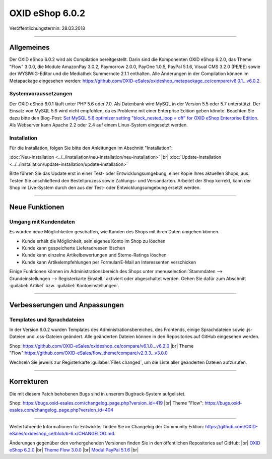 ﻿OXID eShop 6.0.2
================

Veröffentlichungstermin: 28.03.2018

-----------------------------------------------------------------------------------------

Allgemeines
-----------
Der OXID eShop 6.0.2 wird als Compilation bereitgestellt. Darin sind die Komponenten OXID eShop 6.2.0, das Theme "Flow" 3.0.0, die Module AmazonPay 3.0.2, Paymorrow 2.0.0, PayOne 1.0.5, PayPal 5.1.6, Visual CMS 3.2.0 (PE/EE) sowie der WYSIWIG-Editor und die Mediathek Summernote 2.1.1 enthalten. Alle Änderungen in der Compilation können im Metapackage eingesehen werden: `<https://github.com/OXID-eSales/oxideshop_metapackage_ce/compare/v6.0.1…v6.0.2>`_.

Systemvoraussetzungen
^^^^^^^^^^^^^^^^^^^^^
Der OXID eShop 6.0.1 läuft unter PHP 5.6 oder 7.0. Als Datenbank wird MySQL in der Version 5.5 oder 5.7 unterstützt. Der Einsatz von MySQL 5.6 wird nicht empfohlen, da es Probleme mit einer Enterprise Edition geben könnte. Beachten Sie dazu bitte den Blog-Post: `Set MySQL 5.6 optimizer setting "block_nested_loop = off" for OXID eShop Enterprise Edition <https://oxidforge.org/en/set-mysql-5-6-optimizer-setting-block_nested_loop-off-for-oxid-eshop-enterprise-edition.html>`_. Als Webserver kann Apache 2.2 oder 2.4 auf einem Linux-System eingesetzt werden.

Installation
^^^^^^^^^^^^
Für die Installation, folgen Sie bitte den Anleitungen im Abschnitt "Installation":

:doc:`Neu-Installation <../../installation/neu-installation/neu-installation>` |br|
:doc:`Update-Installation <../../installation/update-installation/update-installation>`

Bitte führen Sie das Update erst in einer Test- oder Entwicklungsumgebung, einer Kopie Ihres aktuellen Shops, aus. Testen Sie anschließend den Bestellprozess sowie Zahlungs- und Versandarten. Arbeitet der Shop korrekt, kann der Shop im Live-System durch den aus der Test- oder Entwicklungsumgebung ersetzt werden.

-----------------------------------------------------------------------------------------

Neue Funktionen
---------------

Umgang mit Kundendaten
^^^^^^^^^^^^^^^^^^^^^^
Es wurden neue Möglichkeiten geschaffen, wie Kunden des Shops mit ihren Daten umgehen können.

* Kunde erhält die Möglichkeit, sein eigenes Konto im Shop zu löschen
* Kunde kann gespeicherte Lieferadressen löschen
* Kunde kann einzelne Artikelbewertungen und Sterne-Ratings löschen
* Kunde kann Artikelempfehlungen per Formular/E-Mail an Interessenten verschicken

Einige Funktionen können im Administrationsbereich des Shops unter :menuselection:`Stammdaten --> Grundeinstellungen --> Registerkarte Einstell.` aktiviert oder abgeschaltet werden. Gehen Sie dafür zum Abschnitt :guilabel:`Artikel` bzw. :guilabel:`Kontoeinstellungen`.

-----------------------------------------------------------------------------------------

Verbesserungen und Anpassungen
------------------------------

Templates und Sprachdateien
^^^^^^^^^^^^^^^^^^^^^^^^^^^
In der Version 6.0.2 wurden Templates des Administrationsbereiches, des Frontends, einige Sprachdateien sowie .js-Dateien und .css-Dateien geändert. Alle geänderten Dateien können in den Repositories auf GitHub eingesehen werden.

Shop: `<https://github.com/OXID-eSales/oxideshop_ce/compare/v6.1.0...v6.2.0>`_ |br|
Theme "Flow":`<https://github.com/OXID-eSales/flow_theme/compare/v2.3.3...v3.0.0>`_

Wechseln Sie jeweils zur Registerkarte :guilabel:`Files changed`, um die Liste aller geänderten Dateien aufzurufen.

-----------------------------------------------------------------------------------------

Korrekturen
-----------

Die mit diesem Patch behobenen Bugs sind in unserem Bugtrack-System aufgelistet.

Shop: `<https://bugs.oxid-esales.com/changelog_page.php?version_id=419>`_ |br|
Theme "Flow": `<https://bugs.oxid-esales.com/changelog_page.php?version_id=404>`_

-----------------------------------------------------------------------------------------

Weiterführende Informationen für Entwickler finden Sie im Changelog der Community Edition: `<https://github.com/OXID-eSales/oxideshop_ce/blob/b-6.x/CHANGELOG.md>`_.

Änderungen gegenüber den vorhergehenden Versionen finden Sie in den öffentlichen Repositories auf GitHub: |br|
`OXID eShop 6.2.0 <https://github.com/OXID-eSales/oxideshop_ce/compare/v6.1.0...v6.2.0>`_ |br|
`Theme Flow 3.0.0 <https://github.com/OXID-eSales/flow_theme/compare/v2.3.3...v3.0.0>`_ |br|
`Modul PayPal 5.1.6 <https://github.com/OXID-eSales/paypal/blob/v5.1.6/CHANGELOG.md>`_ |br|

.. Intern: oxbaij, Status:
